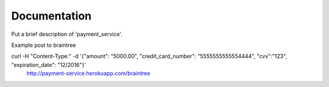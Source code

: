 Documentation
=============

Put a brief description of 'payment_service'.

Example post to braintree


curl -H "Content-Type:" -d '{"amount": "5000.00", "credit_card_number": "5555555555554444", "cvv":"123", "expiration_date": "12/2016"}'
 http://payment-service.herokuapp.com/braintree
